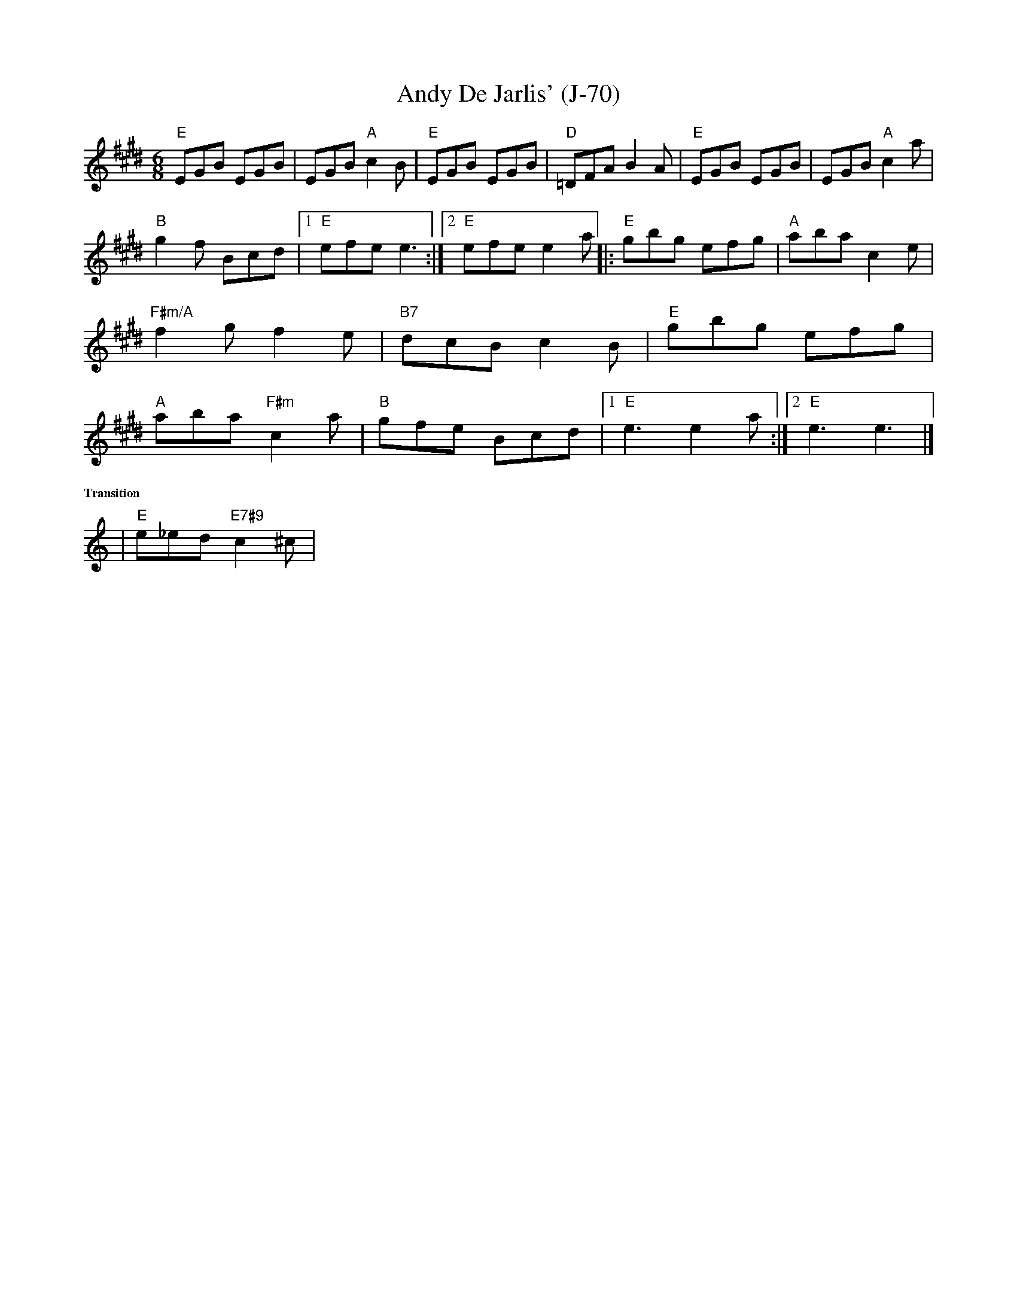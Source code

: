 X:2
T:Andy De Jarlis' (J-70)
%C: J-70
R:jig
Z:Transcribed to abc by Mary Lou Knack
M:6/8
K:E
K:E
"E"EGB EGB| EGB "A"c2B| "E"EGB EGB| "D"=DFA B2A| "E"EGB EGB| EGB "A"c2a|! "B"g2f Bcd|1 "E"efe e3 :|2 "E"efe e2a |:"E"gbg efg| "A"aba c2e| "F#m/A"f2g f2e|
 "B7"dcB c2B| "E"gbg efg| "A"aba  "F#m"c2a| "B"gfe Bcd |1 "E"e3 e2a :|2 "E"e3 e3 |]
%%textfont Times-Bold 10.0
%%text Transition
K:Am
| "E"e_ed "E7#9"c2^c |
